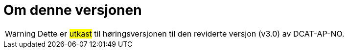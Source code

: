 = Om denne versjonen

WARNING: Dette er #utkast# til høringsversjonen til den reviderte versjon (v3.0) av DCAT-AP-NO. 

